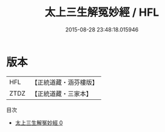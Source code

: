 #+TITLE: 太上三生解冤妙經 / HFL

#+DATE: 2015-08-28 23:48:18.015946
* 版本
 |       HFL|【正統道藏・涵芬樓版】|
 |      ZTDZ|【正統道藏・三家本】|
目次
 - [[file:KR5b0071_000.txt][太上三生解冤妙經 0]]
